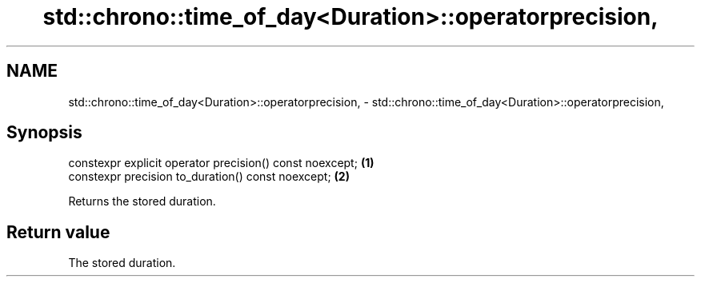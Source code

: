 .TH std::chrono::time_of_day<Duration>::operatorprecision, 3 "2019.08.27" "http://cppreference.com" "C++ Standard Libary"
.SH NAME
std::chrono::time_of_day<Duration>::operatorprecision, \- std::chrono::time_of_day<Duration>::operatorprecision,

.SH Synopsis

   constexpr explicit operator precision() const noexcept; \fB(1)\fP
   constexpr precision to_duration() const noexcept;       \fB(2)\fP

   Returns the stored duration.

.SH Return value

   The stored duration.
